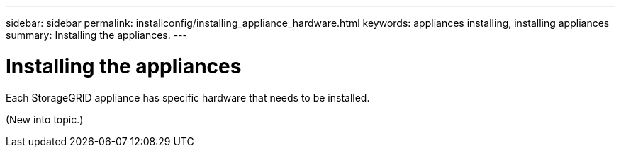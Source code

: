 ---
sidebar: sidebar
permalink: installconfig/installing_appliance_hardware.html
keywords: appliances installing, installing appliances
summary: Installing the appliances.
---

= Installing the appliances




:icons: font

:imagesdir: ../media/

[.lead]
Each StorageGRID appliance has specific hardware that needs to be installed.

(New into topic.)
